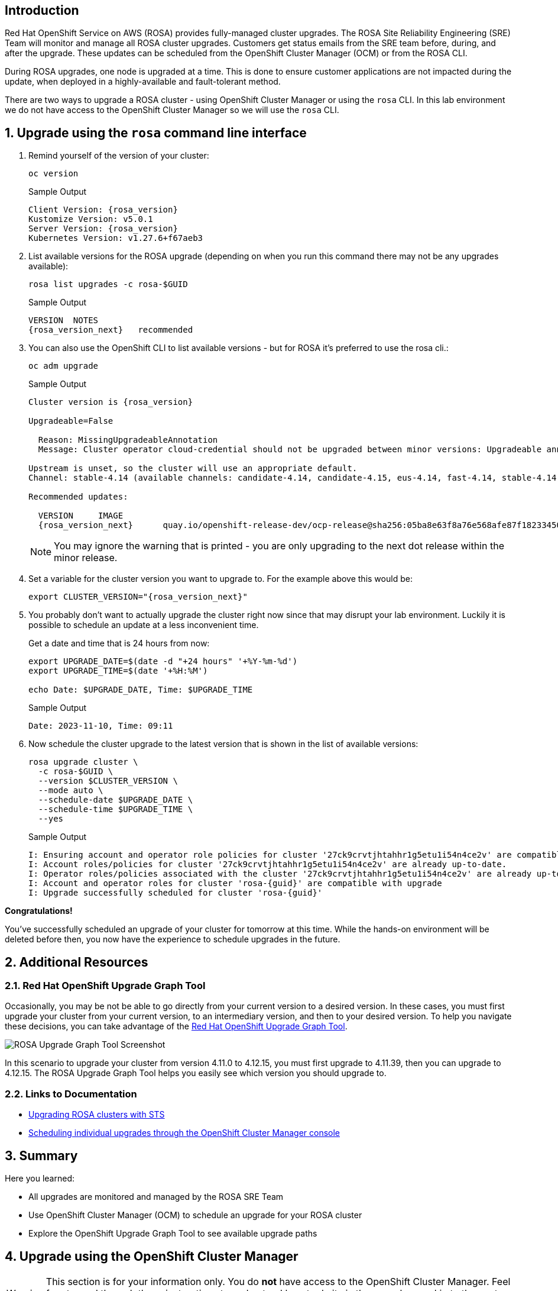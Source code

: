 // == Disclaimer

// As of November 14th, 2023, no upgrade is available for OpenShift 4.14.
// Because of this, it may not be possible to complete the exercises in this module.

== Introduction

Red Hat OpenShift Service on AWS (ROSA) provides fully-managed cluster upgrades. The ROSA Site Reliability Engineering (SRE) Team will monitor and manage all ROSA cluster upgrades. Customers get status emails from the SRE team before, during, and after the upgrade. These updates can be scheduled from the OpenShift Cluster Manager (OCM) or from the ROSA CLI.

During ROSA upgrades, one node is upgraded at a time. This is done to ensure customer applications are not impacted during the update, when deployed in a highly-available and fault-tolerant method.

There are two ways to upgrade a ROSA cluster - using OpenShift Cluster Manager or using the `rosa` CLI. In this lab environment we do not have access to the OpenShift Cluster Manager so we will use the `rosa` CLI.

:numbered:
== Upgrade using the `rosa` command line interface

. Remind yourself of the version of your cluster:
+
[source,sh,role=execute]
----
oc version
----
+
.Sample Output
[source,text,options=nowrap,subs="attributes"]
----
Client Version: {rosa_version}
Kustomize Version: v5.0.1
Server Version: {rosa_version}
Kubernetes Version: v1.27.6+f67aeb3
----

. List available versions for the ROSA upgrade (depending on when you run this command there may not be any upgrades available):
+
[source,sh,role=execute]
----
rosa list upgrades -c rosa-$GUID
----
+
.Sample Output
[source,text,options=nowrap,subs="attributes"]
----
VERSION  NOTES
{rosa_version_next}   recommended
----

. You can also use the OpenShift CLI to list available versions - but for ROSA it's preferred to use the rosa cli.:
+
[source,sh,role=execute]
----
oc adm upgrade
----
+
ifndef::rosa_deploy_hcp[]
.Sample Output
[source,text,options=nowrap,subs="attributes"]
----
Cluster version is {rosa_version}

Upgradeable=False

  Reason: MissingUpgradeableAnnotation
  Message: Cluster operator cloud-credential should not be upgraded between minor versions: Upgradeable annotation cloudcredential.openshift.io/upgradeable-to on cloudcredential.operator.openshift.io/cluster object needs updating before upgrade. See Manually Creating IAM documentation for instructions on preparing a cluster for upgrade.

Upstream is unset, so the cluster will use an appropriate default.
Channel: stable-4.14 (available channels: candidate-4.14, candidate-4.15, eus-4.14, fast-4.14, stable-4.14)

Recommended updates:

  VERSION     IMAGE
  {rosa_version_next}      quay.io/openshift-release-dev/ocp-release@sha256:05ba8e63f8a76e568afe87f182334504a01d47342b6ad5b4c3ff83a2463018bd
----
+
[NOTE]
====
You may ignore the warning that is printed - you are only upgrading to the next dot release within the minor release. 
====
endif::[]
ifeval::["{rosa_deploy_hcp}" == "true"]
.Sample Output
[source,text,options=nowrap,subs="attributes"]
----
Cluster version is {rosa_version}

Upstream is unset, so the cluster will use an appropriate default.
Channel: stable-4.14 (available channels: candidate-4.14, candidate-4.15, eus-4.14, fast-4.14, stable-4.14)

Recommended updates:

  VERSION     IMAGE
  {rosa_version_next}      quay.io/openshift-release-dev/ocp-release@sha256:05ba8e63f8a76e568afe87f182334504a01d47342b6ad5b4c3ff83a2463018bd
----
endif::[]

. Set a variable for the cluster version you want to upgrade to. For the example above this would be:
+
[source,sh,role=execute,subs="attributes"]
----
export CLUSTER_VERSION="{rosa_version_next}"
----

. You probably don't want to actually upgrade the cluster right now since that may disrupt your lab environment. Luckily it is possible to schedule an update at a less inconvenient time.
+
Get a date and time that is 24 hours from now:
+
[source,sh,role=execute]
----
export UPGRADE_DATE=$(date -d "+24 hours" '+%Y-%m-%d')
export UPGRADE_TIME=$(date '+%H:%M')

echo Date: $UPGRADE_DATE, Time: $UPGRADE_TIME
----
+
.Sample Output
[source,text,options=nowrap]
----
Date: 2023-11-10, Time: 09:11
----

. Now schedule the cluster upgrade to the latest version that is shown in the list of available versions:
+
ifeval::["{rosa_deploy_hcp}" == "true"]
[source,sh,role=execute]
----
rosa upgrade cluster \
  -c rosa-$GUID \
  --version $CLUSTER_VERSION \
  --mode auto \
  --schedule-date $UPGRADE_DATE \
  --schedule-time $UPGRADE_TIME \
  --control-plane \
  --yes
----
+
.Sample Output
[source,text,options=nowrap,subs="attributes"]
----
I: Ensuring account and operator role policies for cluster '27d52mumr4suemsl365a7c107400jbct' are compatible with upgrade.
I: Account roles with the prefix 'ManagedOpenShift' have attached managed policies.
I: Cluster 'rosa-{guid}' operator roles have attached managed policies. An upgrade isn't needed
I: Account and operator roles for cluster 'rosa-{guid}' are compatible with upgrade
I: Upgrade successfully scheduled for cluster 'rosa-{guid}'
----
endif::[]
ifndef::rosa_deploy_hcp[]
[source,sh,role=execute]
----
rosa upgrade cluster \
  -c rosa-$GUID \
  --version $CLUSTER_VERSION \
  --mode auto \
  --schedule-date $UPGRADE_DATE \
  --schedule-time $UPGRADE_TIME \
  --yes
----
+
.Sample Output
[source,text,options=nowrap,subs="attributes"]
----
I: Ensuring account and operator role policies for cluster '27ck9crvtjhtahhr1g5etu1i54n4ce2v' are compatible with upgrade.
I: Account roles/policies for cluster '27ck9crvtjhtahhr1g5etu1i54n4ce2v' are already up-to-date.
I: Operator roles/policies associated with the cluster '27ck9crvtjhtahhr1g5etu1i54n4ce2v' are already up-to-date.
I: Account and operator roles for cluster 'rosa-{guid}' are compatible with upgrade
I: Upgrade successfully scheduled for cluster 'rosa-{guid}'
----
endif::[]

*Congratulations!*

You've successfully scheduled an upgrade of your cluster for tomorrow at this time. While the hands-on environment will be deleted before then, you now have the experience to schedule upgrades in the future.

== Additional Resources

=== Red Hat OpenShift Upgrade Graph Tool

Occasionally, you may be not be able to go directly from your current version to a desired version. In these cases, you must first upgrade your cluster from your current version, to an intermediary version, and then to your desired version. To help you navigate these decisions, you can take advantage of the https://access.redhat.com/labs/ocpupgradegraph/update_path_rosa[Red Hat OpenShift Upgrade Graph Tool,window=_blank].

image::rosa_upgrade_graph.png[ROSA Upgrade Graph Tool Screenshot]

In this scenario to upgrade your cluster from version 4.11.0 to 4.12.15, you must first upgrade to 4.11.39, then you can upgrade to 4.12.15. The ROSA Upgrade Graph Tool helps you easily see which version you should upgrade to.

=== Links to Documentation

* https://docs.openshift.com/rosa/upgrading/rosa-upgrading-sts.html[Upgrading ROSA clusters with STS,window=_blank]
* https://docs.openshift.com/rosa/upgrading/rosa-upgrading-sts.html#rosa-upgrade-ocm_rosa-upgrading-sts[Scheduling individual upgrades through the OpenShift Cluster Manager console,window=_blank]

== Summary

Here you learned:

* All upgrades are monitored and managed by the ROSA SRE Team
* Use OpenShift Cluster Manager (OCM) to schedule an upgrade for your ROSA cluster
* Explore the OpenShift Upgrade Graph Tool to see available upgrade paths

== Upgrade using the OpenShift Cluster Manager

[WARNING]
====
This section is for your information only. You do *not* have access to the OpenShift Cluster Manager. Feel free to read through these instructions to understand how to do it via the console - or skip to the next swection.
====

. Log back into the OpenShift Cluster Manager by https://console.redhat.com/openshift[clicking here,window=_blank].
. In the _Clusters_ section, locate your cluster and click on it.
+
image::ocm-cluster-list.png[OCM - Cluster List]

. Next, click on the _Settings_ tab.
+
image::ocm-cluster-detail-overview-settings.png[OCM - Cluster Detail Overview Settings]

. Next, select the _Update_ button in the _Update status_ sidebar.
+
image::ocm-update-status.png[OCM - Update Status]

. Now, you're presented with a number of versions.
For this exercise, we'll select the recommended version, and then hit _Next_.
+
image::ocm-update-version-select.png[OCM - Update Version Select]

. Next, choose to _Schedule a different time_ and change the date box to 1 day from now, then select _Next_.
+
image::ocm-update-schedule-select.png[OCM - Update Schedule Select]

. Finally, select the _Confirm Update_ button and then the _Close_ button.
+
image::ocm-update-confirm.png[OCM - Update Confirm]
+
image::ocm-update-close.png[OCM - Update Close]
